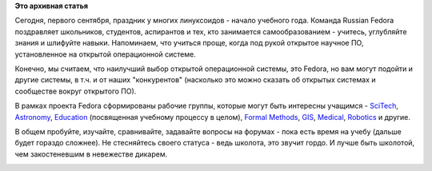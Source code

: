 .. title: Поздравляем учащихся с праздником - Днем знаний!
.. slug: Поздравляем-учащихся-с-праздником-Днем-знаний
.. date: 2012-09-01 20:31:21
.. tags:
.. category:
.. link:
.. description:
.. type: text
.. author: Peter Lemenkov

**Это архивная статья**


Сегодня, первого сентября, праздник у многих линуксоидов - начало
учебного года. Команда Russian Fedora поздравляет школьников, студентов,
аспирантов и тех, кто занимается самообразованием - учитесь, углубляйте
знания и шлифуйте навыки. Напоминаем, что учиться проще, когда под рукой
открытое научное ПО, установленное на открытой операционной системе.

Конечно, мы считаем, что наилучший выбор открытой операционной системы,
это Fedora, но вам могут подойти и другие системы, в т.ч. и от наших
"конкурентов" (насколько это можно сказать об открытых системах и
сообществе вокруг открытого ПО).

В рамках проекта Fedora сформированы рабочие группы, которые могут быть
интересны учащимся -
`SciTech <https://fedoraproject.org/wiki/Category:SciTech_SIG>`__,
`Astronomy <https://fedoraproject.org/wiki/Category:Astronomy_SIG>`__,
`Education <https://fedoraproject.org/wiki/SIGs/Education>`__
(посвященная учебному процессу в целом), `Formal
Methods <https://fedoraproject.org/wiki/FormalMethods>`__,
`GIS <https://fedoraproject.org/wiki/GIS>`__,
`Medical <https://fedoraproject.org/wiki/SIGs/FedoraMedical>`__,
`Robotics <https://fedoraproject.org/wiki/SIGs/Robotics>`__ и другие.

В общем пробуйте, изучайте, сравнивайте, задавайте вопросы на форумах -
пока есть время на учебу (дальше будет гораздо сложнее). Не стесняйтесь
своего статуса - ведь школота, это звучит гордо. И лучше быть школотой,
чем закостеневшим в невежестве дикарем.


.. raw:: html

   <div align="center">

|image0|
|image1|
|image2|
|image3|

.. raw:: html

   </div>

.. |image0| image:: http://sovphoto.ru/regular/77-11/77_11_science_duel.jpg
   :target: http://sov-photo.livejournal.com/35278.html
.. |image1| image:: http://d24w6bsrhbeh9d.cloudfront.net/photo/4336200_700b.jpg
   :target: http://9gag.com/gag/4336200
.. |image2| image:: http://img3.joyreactor.com/pics/post/auto-they-said-197713.jpeg
.. |image3| image:: http://d24w6bsrhbeh9d.cloudfront.net/photo/4105054_700b_v1.jpg
   :target: http://9gag.com/gag/4105054
